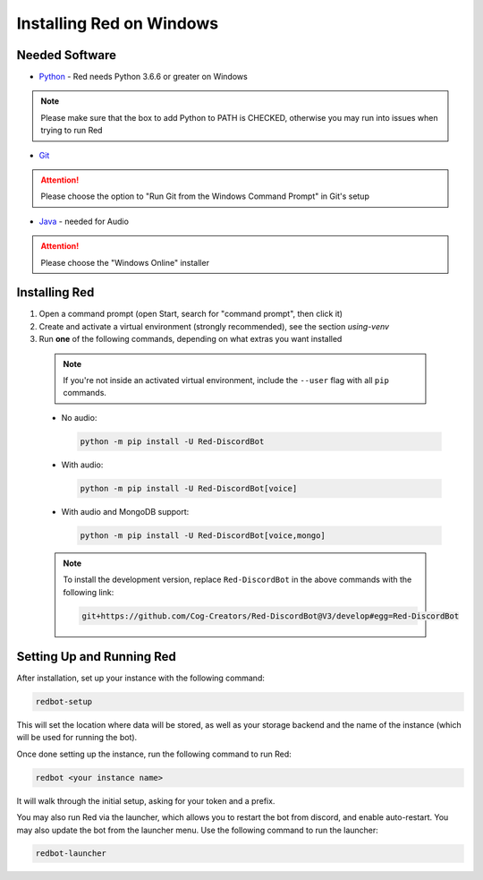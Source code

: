.. _windows-install-guide:

=========================
Installing Red on Windows
=========================

---------------
Needed Software
---------------

* `Python <https://www.python.org/downloads/>`_ - Red needs Python 3.6.6 or greater on Windows

.. note:: Please make sure that the box to add Python to PATH is CHECKED, otherwise
          you may run into issues when trying to run Red

* `Git <https://git-scm.com/download/win>`_

.. attention:: Please choose the option to "Run Git from the Windows Command Prompt" in Git's setup

* `Java <https://java.com/en/download/manual.jsp>`_ - needed for Audio

.. attention:: Please choose the "Windows Online" installer

.. _installing-red-windows:

--------------
Installing Red
--------------

1. Open a command prompt (open Start, search for "command prompt", then click it)
2. Create and activate a virtual environment (strongly recommended), see the section `using-venv`
3. Run **one** of the following commands, depending on what extras you want installed

  .. note::

      If you're not inside an activated virtual environment, include the ``--user`` flag with all
      ``pip`` commands.

  * No audio:

    .. code-block:: none

        python -m pip install -U Red-DiscordBot

  * With audio:

    .. code-block:: none

        python -m pip install -U Red-DiscordBot[voice]

  * With audio and MongoDB support:

    .. code-block:: none

        python -m pip install -U Red-DiscordBot[voice,mongo]

  .. note::

      To install the development version, replace ``Red-DiscordBot`` in the above commands with the
      following link:

      .. code-block:: none

          git+https://github.com/Cog-Creators/Red-DiscordBot@V3/develop#egg=Red-DiscordBot

--------------------------
Setting Up and Running Red
--------------------------

After installation, set up your instance with the following command:

.. code-block:: none

    redbot-setup

This will set the location where data will be stored, as well as your
storage backend and the name of the instance (which will be used for
running the bot).

Once done setting up the instance, run the following command to run Red:

.. code-block:: none

    redbot <your instance name>

It will walk through the initial setup, asking for your token and a prefix.

You may also run Red via the launcher, which allows you to restart the bot
from discord, and enable auto-restart. You may also update the bot from the
launcher menu. Use the following command to run the launcher:

.. code-block:: none

    redbot-launcher
